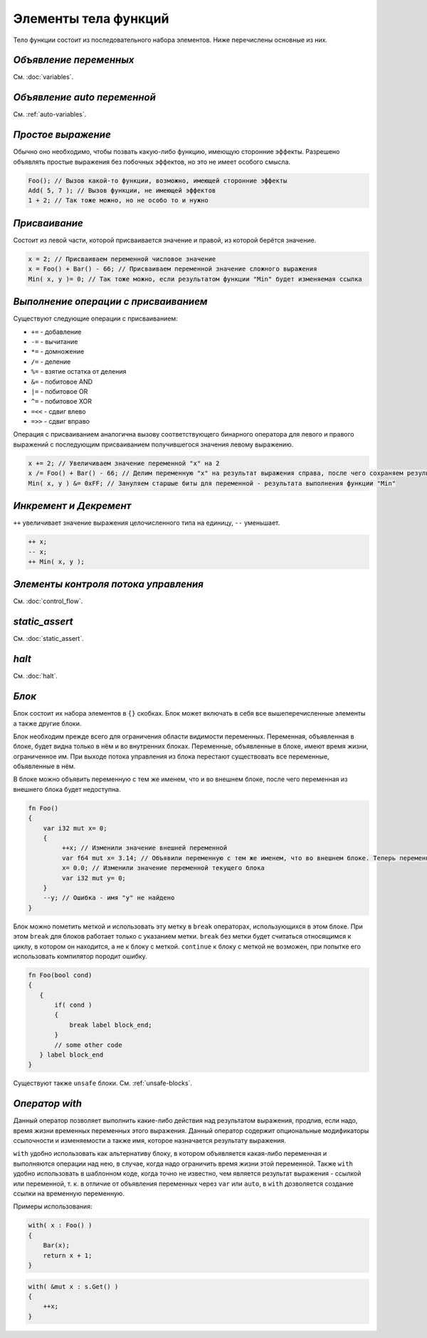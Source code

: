 Элементы тела функций
=====================

Тело функции состоит из последовательного набора элементов. Ниже перечислены основные из них.

***********************
*Объявление переменных*
***********************
См. :doc:`variables`.

****************************
*Объявление auto переменной*
****************************
См. :ref:`auto-variables`.

*******************
*Простое выражение*
*******************

Обычно оно необходимо, чтобы позвать какую-либо функцию, имеющую сторонние эффекты.
Разрешено объявлять простые выражения без побочных эффектов, но это не имеет особого смысла.

.. code-block:: u_spr

   Foo(); // Вызов какой-то функции, возможно, имеющей сторонние эффекты
   Add( 5, 7 ); // Вызов функции, не имеющей эффектов
   1 + 2; // Так тоже можно, но не особо то и нужно

**************
*Присваивание*
**************

Состоит из левой части, которой присваивается значение и правой, из которой берётся значение.

.. code-block:: u_spr

   x = 2; // Присваиваем переменной числовое значение
   x = Foo() + Bar() - 66; // Присваиваем переменной значение сложного выражения
   Min( x, y )= 0; // Так тоже можно, если результатом функции "Min" будет изменяемая ссылка

*************************************
*Выполнение операции с присваиванием*
*************************************

Существуют следующие операции с присваиванием:

* ``+=`` - добавление
* ``-=`` - вычитание
* ``*=`` - домножение
* ``/=`` - деление
* ``%=`` - взятие остатка от деления
* ``&=`` - побитовое AND
* ``|=`` - побитовое OR
* ``^=`` - побитовое XOR
* ``=<<`` - сдвиг влево
* ``=>>`` - сдвиг вправо

Операция с присваиванием аналогична вызову соответствующего бинарного оператора для левого и правого выражений с последующим присваиванием получившегося значения левому выражению.

.. code-block:: u_spr

   x += 2; // Увеличиваем значение переменной "x" на 2
   x /= Foo() + Bar() - 66; // Делим переменную "x" на результат выражения справа, после чего сохраняем результат в неё же
   Min( x, y ) &= 0xFF; // Зануляем старшые биты для переменной - результата выполнения функции "Min"

***********************
*Инкремент и Декремент*
***********************

``++`` увеличивает значение выражения целочисленного типа на единицу, ``--`` уменьшает.

.. code-block:: u_spr

   ++ x;
   -- x;
   ++ Min( x, y );

*************************************
*Элементы контроля потока управления*
*************************************
См. :doc:`control_flow`.

***************
*static_assert*
***************
См. :doc:`static_assert`.

******
*halt*
******
См. :doc:`halt`.

******
*Блок*
******

Блок состоит их набора элементов в ``{}`` скобках. Блок может включать в себя все вышеперечисленные элементы а также другие блоки.

Блок необходим прежде всего для ограничения области видимости переменных. Переменная, объявленная в блоке, будет видна только в нём и во внутренних блоках.
Переменные, объявленные в блоке, имеют время жизни, ограниченное им. При выходе потока управления из блока перестают существовать все переменные, объявленные в нём.

В блоке можно объявить переменную с тем же именем, что и во внешнем блоке, после чего переменная из внешнего блока будет недоступна.

.. code-block:: u_spr

   fn Foo()
   {
       var i32 mut x= 0;
       {
            ++x; // Изменили значение внешней переменной
            var f64 mut x= 3.14; // Объявили переменную с тем же именем, что во внешнем блоке. Теперь переменная "x" из внешнего блока будет недоступна до конца этого блока.
            x= 0.0; // Изменили значение переменной текущего блока
            var i32 mut y= 0;
       }
       --y; // Ошибка - имя "y" не найдено
   }

Блок можно пометить меткой и использовать эту метку в ``break`` операторах, использующихся в этом блоке.
При этом ``break`` для блоков работает только с указанием метки.
``break`` без метки будет считаться относящимся к циклу, в котором он находится, а не к блоку с меткой.
``continue`` к блоку с меткой не возможен, при попытке его использовать компилятор породит ошибку.

.. code-block:: u_spr

   fn Foo(bool cond)
   {
      {
          if( cond )
          {
              break label block_end;
          }
          // some other code
      } label block_end
   }

Существуют также ``unsafe`` блоки.
См. :ref:`unsafe-blocks`.

***************
*Оператор with*
***************

Данный оператор позволяет выполнить какие-либо действия над результатом выражения, продлив, если надо, время жизни временных переменных этого выражения.
Данный оператор содержит опциональные модификаторы ссылочности и изменяемости а также имя, которое назначается результату выражения.

``with`` удобно использовать как альтернативу блоку, в котором объявляется какая-либо переменная и выполняются операции над нею, в случае, когда надо ограничить время жизни этой переменной.
Также ``with`` удобно использовать в шаблонном коде, когда точно не известно, чем является результат выражения - ссылкой или переменной, т. к. в отличие от объявления переменных через ``var`` или ``auto``, в ``with`` дозволяется создание ссылки на временную переменную.

Примеры использования:

.. code-block:: u_spr

   with( x : Foo() )
   {
       Bar(x);
       return x + 1;
   }

.. code-block:: u_spr

   with( &mut x : s.Get() )
   {
       ++x;
   }
